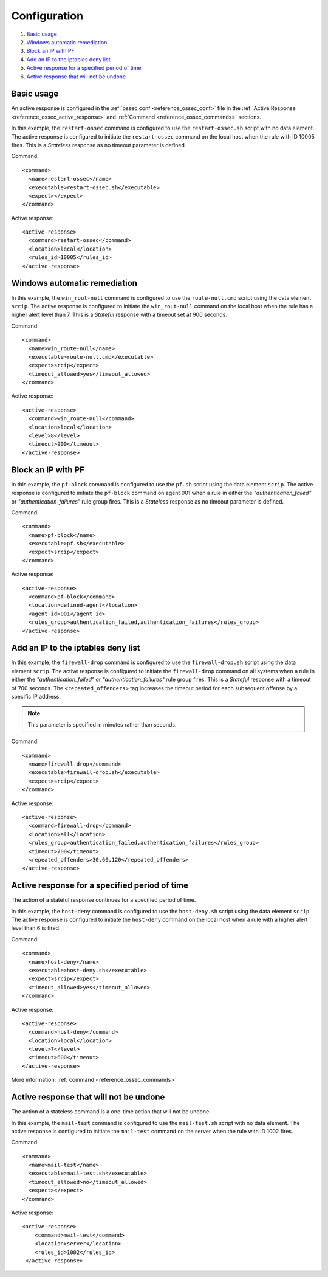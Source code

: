 .. Copyright (C) 2019 Wazuh, Inc.

.. _remediation-examples:

Configuration
=============

#. `Basic usage`_
#. `Windows automatic remediation`_
#. `Block an IP with PF`_
#. `Add an IP to the iptables deny list`_
#. `Active response for a specified period of time`_
#. `Active response that will not be undone`_


Basic usage
-----------

An active response is configured in the :ref:`ossec.conf <reference_ossec_conf>` file in the :ref:`Active Response <reference_ossec_active_response>` and :ref:`Command <reference_ossec_commands>` sections.

In this example, the ``restart-ossec`` command is configured to use the ``restart-ossec.sh`` script with no data element.  The active response is configured to initiate the ``restart-ossec`` command on the local host when the rule with ID 10005 fires.  This is a *Stateless* response as no timeout parameter is defined.

Command::

  <command>
    <name>restart-ossec</name>
    <executable>restart-ossec.sh</executable>
    <expect></expect>
  </command>

Active response::

  <active-response>
    <command>restart-ossec</command>
    <location>local</location>
    <rules_id>10005</rules_id>
  </active-response>

Windows automatic remediation
-----------------------------

In this example, the ``win_rout-null`` command is configured to use the ``route-null.cmd`` script using the data element ``srcip``.  The active response is configured to initiate the ``win_rout-null`` command on the local host when the rule has a higher alert level than 7.  This is a *Stateful* response with a timeout set at 900 seconds.

Command::

  <command>
    <name>win_route-null</name>
    <executable>route-null.cmd</executable>
    <expect>srcip</expect>
    <timeout_allowed>yes</timeout_allowed>
  </command>

Active response::

  <active-response>
    <command>win_route-null</command>
    <location>local</location>
    <level>8</level>
    <timeout>900</timeout>
  </active-response>


Block an IP with PF
-------------------

In this example, the ``pf-block`` command is configured to use the ``pf.sh`` script using the data element ``scrip``.  The active response is configured to initiate the ``pf-block`` command on agent 001 when a rule in either the *"authentication_failed"* or *"authentication_failures"* rule group fires.  This is a *Stateless* response as no timeout parameter is defined.

Command::

  <command>
    <name>pf-block</name>
    <executable>pf.sh</executable>
    <expect>srcip</expect>
  </command>

Active response::

  <active-response>
    <command>pf-block</command>
    <location>defined-agent</location>
    <agent_id>001</agent_id>
    <rules_group>authentication_failed,authentication_failures</rules_group>
  </active-response>

Add an IP to the iptables deny list
-----------------------------------

In this example, the ``firewall-drop`` command is configured to use the ``firewall-drop.sh`` script using the data element ``scrip``.  The active response is configured to initiate the ``firewall-drop`` command on all systems when a rule in either the *"authentication_failed"* or *"authentication_failures"* rule group fires.  This is a *Stateful* response with a timeout of 700 seconds.  The ``<repeated_offenders>`` tag increases the timeout period for each subsequent offense by a specific IP address.

.. note:: This parameter is specified in minutes rather than seconds.

Command::

  <command>
    <name>firewall-drop</command>
    <executable>firewall-drop.sh</executable>
    <expect>srcip</expect>
  </command>

Active response::

  <active-response>
    <command>firewall-drop</command>
    <location>all</location>
    <rules_group>authentication_failed,authentication_failures</rules_group>
    <timeout>700</timeout>
    <repeated_offenders>30,60,120</repeated_offenders>
  </active-response>

Active response for a specified period of time
-----------------------------------------------

The action of a stateful response continues for a specified period of time.

In this example, the ``host-deny`` command is configured to use the ``host-deny.sh`` script using the data element ``scrip``.  The active response is configured to initiate the ``host-deny`` command on the local host when a rule with a higher alert level than 6 is fired.

Command::

  <command>
    <name>host-deny</name>
    <executable>host-deny.sh</executable>
    <expect>srcip</expect>
    <timeout_allowed>yes</timeout_allowed>
  </command>

Active response::

  <active-response>
    <command>host-deny</command>
    <location>local</location>
    <level>7</level>
    <timeout>600</timeout>
  </active-response>

More information: :ref:`command <reference_ossec_commands>`

Active response that will not be undone
---------------------------------------

The action of a stateless command is a one-time action that will not be undone.

In this example, the ``mail-test`` command is configured to use the ``mail-test.sh`` script with no data element.  The active response is configured to initiate the ``mail-test`` command on the server when the rule with ID 1002 fires.

Command::

  <command>
    <name>mail-test</name>
    <executable>mail-test.sh</executable>
    <timeout_allowed>no</timeout_allowed>
    <expect></expect>
  </command>

Active response::

  <active-response>
      <command>mail-test</command>
      <location>server</location>
      <rules_id>1002</rules_id>
   </active-response>
